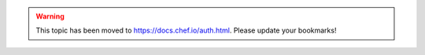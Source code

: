 .. THIS PAGE IS LOCATED AT THE /chef/ PATH.

.. warning:: This topic has been moved to https://docs.chef.io/auth.html. Please update your bookmarks!
